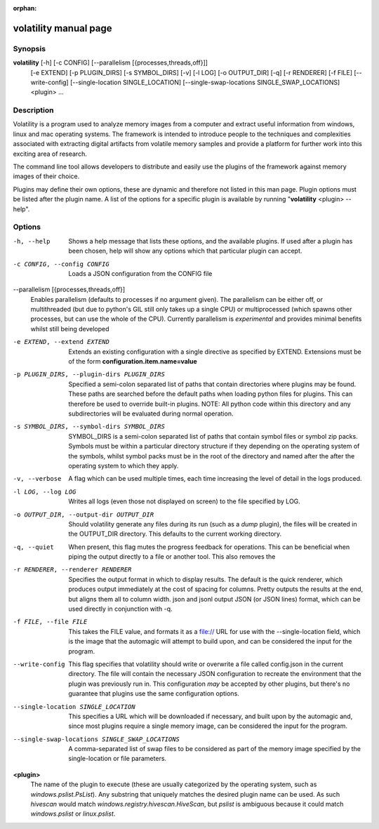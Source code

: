 :orphan:

volatility manual page
======================

Synopsis
--------

**volatility** [-h] [-c CONFIG] [--parallelism [{processes,threads,off}]]
           [-e EXTEND] [-p PLUGIN_DIRS] [-s SYMBOL_DIRS] [-v] [-l LOG]
           [-o OUTPUT_DIR] [-q] [-r RENDERER] [-f FILE]
           [--write-config] [--single-location SINGLE_LOCATION]
           [--single-swap-locations SINGLE_SWAP_LOCATIONS]
           <plugin> ...

Description
-----------

Volatility is a program used to analyze memory images from a computer and
extract useful information from windows, linux and mac operating systems.
The framework is intended to introduce people to the techniques and
complexities associated with extracting digital artifacts from volatile
memory samples and provide a platform for further work into this exciting
area of research.

The command line tool allows developers to distribute and easily use the
plugins of the framework against memory images of their choice.

Plugins may define their own options, these are dynamic and therefore not
listed in this man page.  Plugin options must be listed after the plugin
name.  A list of the options for a specific plugin is available by running
"**volatility** <plugin> --help".

Options
-------

-h, --help
    Shows a help message that lists these options, and the available plugins.
    If used after a plugin has been chosen, help will show any options which
    that particular plugin can accept.

-c CONFIG, --config CONFIG
    Loads a JSON configuration from the CONFIG file

--parallelism [{processes,threads,off}]
    Enables parallelism (defaults to processes if no argument given).  The
    parallelism can be either off, or multithreaded (but due to python's GIL
    still only takes up a single CPU) or multiprocessed (which spawns other
    processes, but can use the whole of the CPU).  Currently parallelism is
    *experimental* and provides minimal benefits whilst still being developed

-e EXTEND, --extend EXTEND
    Extends an existing configuration with a single directive as specified by
    EXTEND.  Extensions must be of the form **configuration.item.name=value**

-p PLUGIN_DIRS, --plugin-dirs PLUGIN_DIRS
    Specified a semi-colon separated list of paths that contain directories
    where plugins may be found.  These paths are searched before the default
    paths when loading python files for plugins.  This can therefore be used
    to override built-in plugins.  NOTE: All python code within this directory
    and any subdirectories will be evaluated during normal operation.

-s SYMBOL_DIRS, --symbol-dirs SYMBOL_DIRS
    SYMBOL_DIRS is a semi-colon separated list of paths that contain symbol
    files or symbol zip packs.  Symbols must be within a particular directory
    structure if they depending on the operating system of the symbols,
    whilst symbol packs must be in the root of the directory and named after
    the after the operating system to which they apply.

-v, --verbose
    A flag which can be used multiple times, each time increasing the level of
    detail in the logs produced.

-l LOG, --log LOG
    Writes all logs (even those not displayed on screen) to the file specified
    by LOG.

-o OUTPUT_DIR, --output-dir OUTPUT_DIR
    Should volatility generate any files during its run (such as a `dump`
    plugin), the files will be created in the OUTPUT_DIR directory.  This
    defaults to the current working directory.

-q, --quiet
    When present, this flag mutes the progress feedback for operations.  This
    can be beneficial when piping the output directly to a file or another
    tool.  This also removes the

-r RENDERER, --renderer RENDERER
    Specifies the output format in which to display results.  The default is
    the quick renderer, which produces output immediately at the cost of
    spacing for columns.  Pretty outputs the results at the end, but aligns
    them all to column width.  json and jsonl output JSON (or JSON lines)
    format, which can be used directly in conjunction with -q.

-f FILE, --file FILE
    This takes the FILE value, and formats it as a file:// URL for use with
    the --single-location field, which is the image that the automagic will
    attempt to build upon, and can be considered the input for the program.

--write-config
    This flag specifies that volatility should write or overwrite a file
    called config.json in the current directory.  The file will contain
    the necessary JSON configuration to recreate the environment that the
    plugin was previously run in.  This configuration *may* be accepted by
    other plugins, but there's no guarantee that plugins use the same
    configuration options.

--single-location SINGLE_LOCATION
    This specifies a URL which will be downloaded if necessary, and built
    upon by the automagic and, since most plugins require a single memory
    image, can be considered the input for the program.

--single-swap-locations SINGLE_SWAP_LOCATIONS
    A comma-separated list of swap files to be considered as part of the
    memory image specified by the single-location or file parameters.

**<plugin>**
    The name of the plugin to execute (these are usually categorized by
    the operating system, such as `windows.pslist.PsList`).  Any substring
    that uniquely matches the desired plugin name can be used.  As such
    `hivescan` would match `windows.registry.hivescan.HiveScan`, but
    `pslist` is ambiguous because it could match `windows.pslist` or
    `linux.pslist`.
